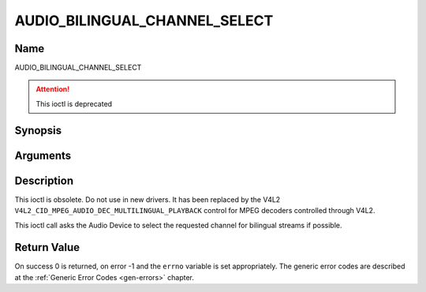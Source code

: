 .. -*- coding: utf-8; mode: rst -*-

.. _AUDIO_BILINGUAL_CHANNEL_SELECT:

==============================
AUDIO_BILINGUAL_CHANNEL_SELECT
==============================

Name
----

AUDIO_BILINGUAL_CHANNEL_SELECT

.. attention:: This ioctl is deprecated

Synopsis
--------

.. c:function:: int ioctl(int fd, AUDIO_BILINGUAL_CHANNEL_SELECT, struct *audio_channel_select)
    :name: AUDIO_BILINGUAL_CHANNEL_SELECT


Arguments
---------

.. flat-table::
    :header-rows:  0
    :stub-columns: 0

    -

       -  int fd

       -  File descriptor returned by a previous call to open().

    -

       -  audio_channel_select_t ch

       -  Select the output format of the audio (mono left/right, stereo).


Description
-----------

This ioctl is obsolete. Do not use in new drivers. It has been replaced
by the V4L2 ``V4L2_CID_MPEG_AUDIO_DEC_MULTILINGUAL_PLAYBACK`` control
for MPEG decoders controlled through V4L2.

This ioctl call asks the Audio Device to select the requested channel
for bilingual streams if possible.


Return Value
------------

On success 0 is returned, on error -1 and the ``errno`` variable is set
appropriately. The generic error codes are described at the
:ref:`Generic Error Codes <gen-errors>` chapter.
